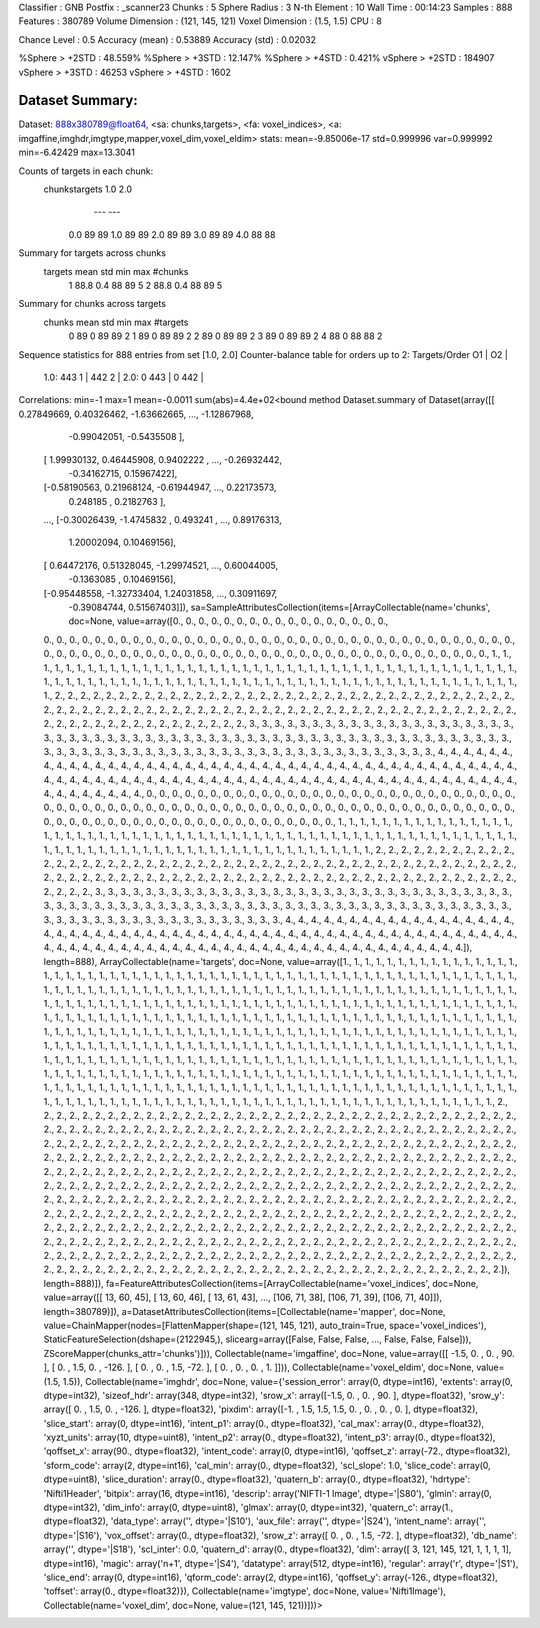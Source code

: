 Classifier       : GNB
Postfix          : _scanner23
Chunks           : 5
Sphere Radius    : 3
N-th Element     : 10
Wall Time        : 00:14:23
Samples          : 888
Features         : 380789
Volume Dimension : (121, 145, 121)
Voxel  Dimension : (1.5, 1.5)
CPU              : 8

Chance Level     : 0.5
Accuracy (mean)  : 0.53889
Accuracy (std)   : 0.02032

%Sphere > +2STD  : 48.559%
%Sphere > +3STD  : 12.147%
%Sphere > +4STD  : 0.421%
vSphere > +2STD  : 184907
vSphere > +3STD  : 46253
vSphere > +4STD  :  1602


Dataset Summary:
****************
Dataset: 888x380789@float64, <sa: chunks,targets>, <fa: voxel_indices>, <a: imgaffine,imghdr,imgtype,mapper,voxel_dim,voxel_eldim>
stats: mean=-9.85006e-17 std=0.999996 var=0.999992 min=-6.42429 max=13.3041

Counts of targets in each chunk:
  chunks\targets 1.0 2.0
                 --- ---
       0.0        89  89
       1.0        89  89
       2.0        89  89
       3.0        89  89
       4.0        88  88

Summary for targets across chunks
  targets mean std min max #chunks
    1     88.8 0.4  88  89    5
    2     88.8 0.4  88  89    5

Summary for chunks across targets
  chunks mean std min max #targets
    0     89   0   89  89     2
    1     89   0   89  89     2
    2     89   0   89  89     2
    3     89   0   89  89     2
    4     88   0   88  88     2
Sequence statistics for 888 entries from set [1.0, 2.0]
Counter-balance table for orders up to 2:
Targets/Order  O1      |   O2      |
     1.0:     443  1   |  442  2   |
     2.0:      0  443  |   0  442  |
Correlations: min=-1 max=1 mean=-0.0011 sum(abs)=4.4e+02<bound method Dataset.summary of Dataset(array([[ 0.27849669,  0.40326462, -1.63662665, ..., -1.12867968,
        -0.99042051, -0.5435508 ],
       [ 1.99930132,  0.46445908,  0.9402222 , ..., -0.26932442,
        -0.34162715,  0.15967422],
       [-0.58190563,  0.21968124, -0.61944947, ...,  0.22173573,
         0.248185  ,  0.2182763 ],
       ...,
       [-0.30026439, -1.4745832 ,  0.493241  , ...,  0.89176313,
         1.20002094,  0.10469156],
       [ 0.64472176,  0.51328045, -1.29974521, ...,  0.60044005,
        -0.1363085 ,  0.10469156],
       [-0.95448558, -1.32733404,  1.24031858, ...,  0.30911697,
        -0.39084744,  0.51567403]]), sa=SampleAttributesCollection(items=[ArrayCollectable(name='chunks', doc=None, value=array([0., 0., 0., 0., 0., 0., 0., 0., 0., 0., 0., 0., 0., 0., 0., 0., 0.,
       0., 0., 0., 0., 0., 0., 0., 0., 0., 0., 0., 0., 0., 0., 0., 0., 0.,
       0., 0., 0., 0., 0., 0., 0., 0., 0., 0., 0., 0., 0., 0., 0., 0., 0.,
       0., 0., 0., 0., 0., 0., 0., 0., 0., 0., 0., 0., 0., 0., 0., 0., 0.,
       0., 0., 0., 0., 0., 0., 0., 0., 0., 0., 0., 0., 0., 0., 0., 0., 0.,
       0., 0., 0., 0., 1., 1., 1., 1., 1., 1., 1., 1., 1., 1., 1., 1., 1.,
       1., 1., 1., 1., 1., 1., 1., 1., 1., 1., 1., 1., 1., 1., 1., 1., 1.,
       1., 1., 1., 1., 1., 1., 1., 1., 1., 1., 1., 1., 1., 1., 1., 1., 1.,
       1., 1., 1., 1., 1., 1., 1., 1., 1., 1., 1., 1., 1., 1., 1., 1., 1.,
       1., 1., 1., 1., 1., 1., 1., 1., 1., 1., 1., 1., 1., 1., 1., 1., 1.,
       1., 1., 1., 1., 1., 1., 1., 1., 2., 2., 2., 2., 2., 2., 2., 2., 2.,
       2., 2., 2., 2., 2., 2., 2., 2., 2., 2., 2., 2., 2., 2., 2., 2., 2.,
       2., 2., 2., 2., 2., 2., 2., 2., 2., 2., 2., 2., 2., 2., 2., 2., 2.,
       2., 2., 2., 2., 2., 2., 2., 2., 2., 2., 2., 2., 2., 2., 2., 2., 2.,
       2., 2., 2., 2., 2., 2., 2., 2., 2., 2., 2., 2., 2., 2., 2., 2., 2.,
       2., 2., 2., 2., 2., 2., 2., 2., 2., 2., 2., 2., 3., 3., 3., 3., 3.,
       3., 3., 3., 3., 3., 3., 3., 3., 3., 3., 3., 3., 3., 3., 3., 3., 3.,
       3., 3., 3., 3., 3., 3., 3., 3., 3., 3., 3., 3., 3., 3., 3., 3., 3.,
       3., 3., 3., 3., 3., 3., 3., 3., 3., 3., 3., 3., 3., 3., 3., 3., 3.,
       3., 3., 3., 3., 3., 3., 3., 3., 3., 3., 3., 3., 3., 3., 3., 3., 3.,
       3., 3., 3., 3., 3., 3., 3., 3., 3., 3., 3., 3., 3., 3., 3., 3., 4.,
       4., 4., 4., 4., 4., 4., 4., 4., 4., 4., 4., 4., 4., 4., 4., 4., 4.,
       4., 4., 4., 4., 4., 4., 4., 4., 4., 4., 4., 4., 4., 4., 4., 4., 4.,
       4., 4., 4., 4., 4., 4., 4., 4., 4., 4., 4., 4., 4., 4., 4., 4., 4.,
       4., 4., 4., 4., 4., 4., 4., 4., 4., 4., 4., 4., 4., 4., 4., 4., 4.,
       4., 4., 4., 4., 4., 4., 4., 4., 4., 4., 4., 4., 4., 4., 4., 4., 4.,
       4., 4., 0., 0., 0., 0., 0., 0., 0., 0., 0., 0., 0., 0., 0., 0., 0.,
       0., 0., 0., 0., 0., 0., 0., 0., 0., 0., 0., 0., 0., 0., 0., 0., 0.,
       0., 0., 0., 0., 0., 0., 0., 0., 0., 0., 0., 0., 0., 0., 0., 0., 0.,
       0., 0., 0., 0., 0., 0., 0., 0., 0., 0., 0., 0., 0., 0., 0., 0., 0.,
       0., 0., 0., 0., 0., 0., 0., 0., 0., 0., 0., 0., 0., 0., 0., 0., 0.,
       0., 0., 0., 0., 0., 0., 1., 1., 1., 1., 1., 1., 1., 1., 1., 1., 1.,
       1., 1., 1., 1., 1., 1., 1., 1., 1., 1., 1., 1., 1., 1., 1., 1., 1.,
       1., 1., 1., 1., 1., 1., 1., 1., 1., 1., 1., 1., 1., 1., 1., 1., 1.,
       1., 1., 1., 1., 1., 1., 1., 1., 1., 1., 1., 1., 1., 1., 1., 1., 1.,
       1., 1., 1., 1., 1., 1., 1., 1., 1., 1., 1., 1., 1., 1., 1., 1., 1.,
       1., 1., 1., 1., 1., 1., 1., 1., 1., 1., 2., 2., 2., 2., 2., 2., 2.,
       2., 2., 2., 2., 2., 2., 2., 2., 2., 2., 2., 2., 2., 2., 2., 2., 2.,
       2., 2., 2., 2., 2., 2., 2., 2., 2., 2., 2., 2., 2., 2., 2., 2., 2.,
       2., 2., 2., 2., 2., 2., 2., 2., 2., 2., 2., 2., 2., 2., 2., 2., 2.,
       2., 2., 2., 2., 2., 2., 2., 2., 2., 2., 2., 2., 2., 2., 2., 2., 2.,
       2., 2., 2., 2., 2., 2., 2., 2., 2., 2., 2., 2., 2., 2., 3., 3., 3.,
       3., 3., 3., 3., 3., 3., 3., 3., 3., 3., 3., 3., 3., 3., 3., 3., 3.,
       3., 3., 3., 3., 3., 3., 3., 3., 3., 3., 3., 3., 3., 3., 3., 3., 3.,
       3., 3., 3., 3., 3., 3., 3., 3., 3., 3., 3., 3., 3., 3., 3., 3., 3.,
       3., 3., 3., 3., 3., 3., 3., 3., 3., 3., 3., 3., 3., 3., 3., 3., 3.,
       3., 3., 3., 3., 3., 3., 3., 3., 3., 3., 3., 3., 3., 3., 3., 3., 3.,
       3., 4., 4., 4., 4., 4., 4., 4., 4., 4., 4., 4., 4., 4., 4., 4., 4.,
       4., 4., 4., 4., 4., 4., 4., 4., 4., 4., 4., 4., 4., 4., 4., 4., 4.,
       4., 4., 4., 4., 4., 4., 4., 4., 4., 4., 4., 4., 4., 4., 4., 4., 4.,
       4., 4., 4., 4., 4., 4., 4., 4., 4., 4., 4., 4., 4., 4., 4., 4., 4.,
       4., 4., 4., 4., 4., 4., 4., 4., 4., 4., 4., 4., 4., 4., 4., 4., 4.,
       4., 4., 4., 4.]), length=888), ArrayCollectable(name='targets', doc=None, value=array([1., 1., 1., 1., 1., 1., 1., 1., 1., 1., 1., 1., 1., 1., 1., 1., 1.,
       1., 1., 1., 1., 1., 1., 1., 1., 1., 1., 1., 1., 1., 1., 1., 1., 1.,
       1., 1., 1., 1., 1., 1., 1., 1., 1., 1., 1., 1., 1., 1., 1., 1., 1.,
       1., 1., 1., 1., 1., 1., 1., 1., 1., 1., 1., 1., 1., 1., 1., 1., 1.,
       1., 1., 1., 1., 1., 1., 1., 1., 1., 1., 1., 1., 1., 1., 1., 1., 1.,
       1., 1., 1., 1., 1., 1., 1., 1., 1., 1., 1., 1., 1., 1., 1., 1., 1.,
       1., 1., 1., 1., 1., 1., 1., 1., 1., 1., 1., 1., 1., 1., 1., 1., 1.,
       1., 1., 1., 1., 1., 1., 1., 1., 1., 1., 1., 1., 1., 1., 1., 1., 1.,
       1., 1., 1., 1., 1., 1., 1., 1., 1., 1., 1., 1., 1., 1., 1., 1., 1.,
       1., 1., 1., 1., 1., 1., 1., 1., 1., 1., 1., 1., 1., 1., 1., 1., 1.,
       1., 1., 1., 1., 1., 1., 1., 1., 1., 1., 1., 1., 1., 1., 1., 1., 1.,
       1., 1., 1., 1., 1., 1., 1., 1., 1., 1., 1., 1., 1., 1., 1., 1., 1.,
       1., 1., 1., 1., 1., 1., 1., 1., 1., 1., 1., 1., 1., 1., 1., 1., 1.,
       1., 1., 1., 1., 1., 1., 1., 1., 1., 1., 1., 1., 1., 1., 1., 1., 1.,
       1., 1., 1., 1., 1., 1., 1., 1., 1., 1., 1., 1., 1., 1., 1., 1., 1.,
       1., 1., 1., 1., 1., 1., 1., 1., 1., 1., 1., 1., 1., 1., 1., 1., 1.,
       1., 1., 1., 1., 1., 1., 1., 1., 1., 1., 1., 1., 1., 1., 1., 1., 1.,
       1., 1., 1., 1., 1., 1., 1., 1., 1., 1., 1., 1., 1., 1., 1., 1., 1.,
       1., 1., 1., 1., 1., 1., 1., 1., 1., 1., 1., 1., 1., 1., 1., 1., 1.,
       1., 1., 1., 1., 1., 1., 1., 1., 1., 1., 1., 1., 1., 1., 1., 1., 1.,
       1., 1., 1., 1., 1., 1., 1., 1., 1., 1., 1., 1., 1., 1., 1., 1., 1.,
       1., 1., 1., 1., 1., 1., 1., 1., 1., 1., 1., 1., 1., 1., 1., 1., 1.,
       1., 1., 1., 1., 1., 1., 1., 1., 1., 1., 1., 1., 1., 1., 1., 1., 1.,
       1., 1., 1., 1., 1., 1., 1., 1., 1., 1., 1., 1., 1., 1., 1., 1., 1.,
       1., 1., 1., 1., 1., 1., 1., 1., 1., 1., 1., 1., 1., 1., 1., 1., 1.,
       1., 1., 1., 1., 1., 1., 1., 1., 1., 1., 1., 1., 1., 1., 1., 1., 1.,
       1., 1., 2., 2., 2., 2., 2., 2., 2., 2., 2., 2., 2., 2., 2., 2., 2.,
       2., 2., 2., 2., 2., 2., 2., 2., 2., 2., 2., 2., 2., 2., 2., 2., 2.,
       2., 2., 2., 2., 2., 2., 2., 2., 2., 2., 2., 2., 2., 2., 2., 2., 2.,
       2., 2., 2., 2., 2., 2., 2., 2., 2., 2., 2., 2., 2., 2., 2., 2., 2.,
       2., 2., 2., 2., 2., 2., 2., 2., 2., 2., 2., 2., 2., 2., 2., 2., 2.,
       2., 2., 2., 2., 2., 2., 2., 2., 2., 2., 2., 2., 2., 2., 2., 2., 2.,
       2., 2., 2., 2., 2., 2., 2., 2., 2., 2., 2., 2., 2., 2., 2., 2., 2.,
       2., 2., 2., 2., 2., 2., 2., 2., 2., 2., 2., 2., 2., 2., 2., 2., 2.,
       2., 2., 2., 2., 2., 2., 2., 2., 2., 2., 2., 2., 2., 2., 2., 2., 2.,
       2., 2., 2., 2., 2., 2., 2., 2., 2., 2., 2., 2., 2., 2., 2., 2., 2.,
       2., 2., 2., 2., 2., 2., 2., 2., 2., 2., 2., 2., 2., 2., 2., 2., 2.,
       2., 2., 2., 2., 2., 2., 2., 2., 2., 2., 2., 2., 2., 2., 2., 2., 2.,
       2., 2., 2., 2., 2., 2., 2., 2., 2., 2., 2., 2., 2., 2., 2., 2., 2.,
       2., 2., 2., 2., 2., 2., 2., 2., 2., 2., 2., 2., 2., 2., 2., 2., 2.,
       2., 2., 2., 2., 2., 2., 2., 2., 2., 2., 2., 2., 2., 2., 2., 2., 2.,
       2., 2., 2., 2., 2., 2., 2., 2., 2., 2., 2., 2., 2., 2., 2., 2., 2.,
       2., 2., 2., 2., 2., 2., 2., 2., 2., 2., 2., 2., 2., 2., 2., 2., 2.,
       2., 2., 2., 2., 2., 2., 2., 2., 2., 2., 2., 2., 2., 2., 2., 2., 2.,
       2., 2., 2., 2., 2., 2., 2., 2., 2., 2., 2., 2., 2., 2., 2., 2., 2.,
       2., 2., 2., 2., 2., 2., 2., 2., 2., 2., 2., 2., 2., 2., 2., 2., 2.,
       2., 2., 2., 2., 2., 2., 2., 2., 2., 2., 2., 2., 2., 2., 2., 2., 2.,
       2., 2., 2., 2., 2., 2., 2., 2., 2., 2., 2., 2., 2., 2., 2., 2., 2.,
       2., 2., 2., 2., 2., 2., 2., 2., 2., 2., 2., 2., 2., 2., 2., 2., 2.,
       2., 2., 2., 2., 2., 2., 2., 2., 2., 2., 2., 2., 2., 2., 2., 2., 2.,
       2., 2., 2., 2., 2., 2., 2., 2., 2., 2., 2., 2., 2., 2., 2., 2., 2.,
       2., 2., 2., 2., 2., 2., 2., 2., 2., 2., 2., 2., 2., 2., 2., 2., 2.,
       2., 2., 2., 2.]), length=888)]), fa=FeatureAttributesCollection(items=[ArrayCollectable(name='voxel_indices', doc=None, value=array([[ 13,  60,  45],
       [ 13,  60,  46],
       [ 13,  61,  43],
       ...,
       [106,  71,  38],
       [106,  71,  39],
       [106,  71,  40]]), length=380789)]), a=DatasetAttributesCollection(items=[Collectable(name='mapper', doc=None, value=ChainMapper(nodes=[FlattenMapper(shape=(121, 145, 121), auto_train=True, space='voxel_indices'), StaticFeatureSelection(dshape=(2122945,), slicearg=array([False, False, False, ..., False, False, False])), ZScoreMapper(chunks_attr='chunks')])), Collectable(name='imgaffine', doc=None, value=array([[  -1.5,    0. ,    0. ,   90. ],
       [   0. ,    1.5,    0. , -126. ],
       [   0. ,    0. ,    1.5,  -72. ],
       [   0. ,    0. ,    0. ,    1. ]])), Collectable(name='voxel_eldim', doc=None, value=(1.5, 1.5)), Collectable(name='imghdr', doc=None, value={'session_error': array(0, dtype=int16), 'extents': array(0, dtype=int32), 'sizeof_hdr': array(348, dtype=int32), 'srow_x': array([-1.5,  0. ,  0. , 90. ], dtype=float32), 'srow_y': array([   0. ,    1.5,    0. , -126. ], dtype=float32), 'pixdim': array([-1. ,  1.5,  1.5,  1.5,  0. ,  0. ,  0. ,  0. ], dtype=float32), 'slice_start': array(0, dtype=int16), 'intent_p1': array(0., dtype=float32), 'cal_max': array(0., dtype=float32), 'xyzt_units': array(10, dtype=uint8), 'intent_p2': array(0., dtype=float32), 'intent_p3': array(0., dtype=float32), 'qoffset_x': array(90., dtype=float32), 'intent_code': array(0, dtype=int16), 'qoffset_z': array(-72., dtype=float32), 'sform_code': array(2, dtype=int16), 'cal_min': array(0., dtype=float32), 'scl_slope': 1.0, 'slice_code': array(0, dtype=uint8), 'slice_duration': array(0., dtype=float32), 'quatern_b': array(0., dtype=float32), 'hdrtype': 'Nifti1Header', 'bitpix': array(16, dtype=int16), 'descrip': array('NIFTI-1 Image', dtype='|S80'), 'glmin': array(0, dtype=int32), 'dim_info': array(0, dtype=uint8), 'glmax': array(0, dtype=int32), 'quatern_c': array(1., dtype=float32), 'data_type': array('', dtype='|S10'), 'aux_file': array('', dtype='|S24'), 'intent_name': array('', dtype='|S16'), 'vox_offset': array(0., dtype=float32), 'srow_z': array([  0. ,   0. ,   1.5, -72. ], dtype=float32), 'db_name': array('', dtype='|S18'), 'scl_inter': 0.0, 'quatern_d': array(0., dtype=float32), 'dim': array([  3, 121, 145, 121,   1,   1,   1,   1], dtype=int16), 'magic': array('n+1', dtype='|S4'), 'datatype': array(512, dtype=int16), 'regular': array('r', dtype='|S1'), 'slice_end': array(0, dtype=int16), 'qform_code': array(2, dtype=int16), 'qoffset_y': array(-126., dtype=float32), 'toffset': array(0., dtype=float32)}), Collectable(name='imgtype', doc=None, value='Nifti1Image'), Collectable(name='voxel_dim', doc=None, value=(121, 145, 121))]))>